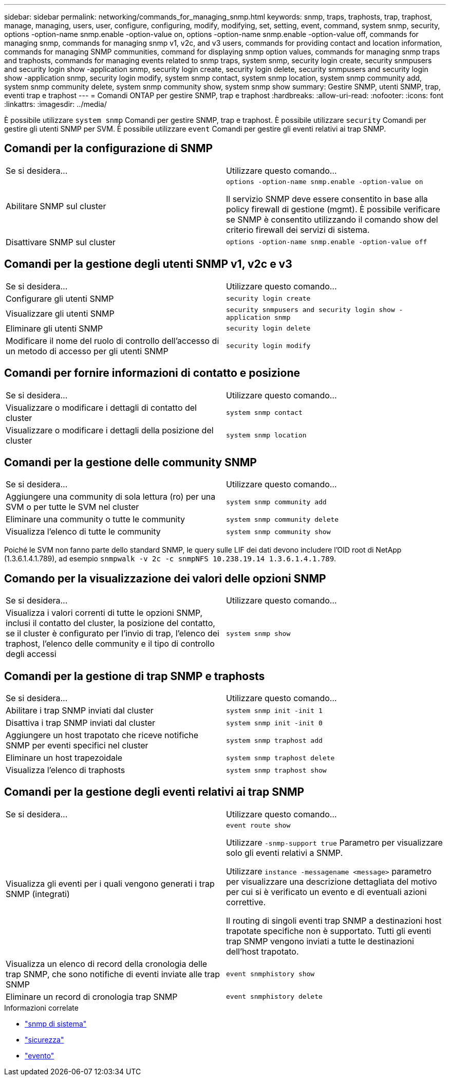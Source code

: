 ---
sidebar: sidebar 
permalink: networking/commands_for_managing_snmp.html 
keywords: snmp, traps, traphosts, trap, traphost, manage, managing, users, user, configure, configuring, modify, modifying, set, setting, event, command, system snmp, security, options -option-name snmp.enable -option-value on, options -option-name snmp.enable -option-value off, commands for managing snmp, commands for managing snmp v1, v2c, and v3 users, commands for providing contact and location information, commands for managing SNMP communities, command for displaying snmp option values, commands for managing snmp traps and traphosts, commands for managing events related to snmp traps, system snmp, security login create, security snmpusers and security login show -application snmp, security login create, security login delete, security snmpusers and security login show -application snmp, security login modify, system snmp contact, system snmp location, system snmp community add, system snmp community delete, system snmp community show, system snmp show 
summary: Gestire SNMP, utenti SNMP, trap, eventi trap e traphost 
---
= Comandi ONTAP per gestire SNMP, trap e traphost
:hardbreaks:
:allow-uri-read: 
:nofooter: 
:icons: font
:linkattrs: 
:imagesdir: ../media/


[role="lead"]
È possibile utilizzare `system snmp` Comandi per gestire SNMP, trap e traphost. È possibile utilizzare `security` Comandi per gestire gli utenti SNMP per SVM. È possibile utilizzare `event` Comandi per gestire gli eventi relativi ai trap SNMP.



== Comandi per la configurazione di SNMP

|===


| Se si desidera... | Utilizzare questo comando... 


 a| 
Abilitare SNMP sul cluster
 a| 
`options -option-name snmp.enable -option-value on`

Il servizio SNMP deve essere consentito in base alla policy firewall di gestione (mgmt). È possibile verificare se SNMP è consentito utilizzando il comando show del criterio firewall dei servizi di sistema.



 a| 
Disattivare SNMP sul cluster
 a| 
`options -option-name snmp.enable -option-value off`

|===


== Comandi per la gestione degli utenti SNMP v1, v2c e v3

|===


| Se si desidera... | Utilizzare questo comando... 


 a| 
Configurare gli utenti SNMP
 a| 
`security login create`



 a| 
Visualizzare gli utenti SNMP
 a| 
`security snmpusers and security login show -application snmp`



 a| 
Eliminare gli utenti SNMP
 a| 
`security login delete`



 a| 
Modificare il nome del ruolo di controllo dell'accesso di un metodo di accesso per gli utenti SNMP
 a| 
`security login modify`

|===


== Comandi per fornire informazioni di contatto e posizione

|===


| Se si desidera... | Utilizzare questo comando... 


 a| 
Visualizzare o modificare i dettagli di contatto del cluster
 a| 
`system snmp contact`



 a| 
Visualizzare o modificare i dettagli della posizione del cluster
 a| 
`system snmp location`

|===


== Comandi per la gestione delle community SNMP

|===


| Se si desidera... | Utilizzare questo comando... 


 a| 
Aggiungere una community di sola lettura (ro) per una SVM o per tutte le SVM nel cluster
 a| 
`system snmp community add`



 a| 
Eliminare una community o tutte le community
 a| 
`system snmp community delete`



 a| 
Visualizza l'elenco di tutte le community
 a| 
`system snmp community show`

|===
Poiché le SVM non fanno parte dello standard SNMP, le query sulle LIF dei dati devono includere l'OID root di NetApp (1.3.6.1.4.1.789), ad esempio `snmpwalk -v 2c -c snmpNFS 10.238.19.14 1.3.6.1.4.1.789`.



== Comando per la visualizzazione dei valori delle opzioni SNMP

|===


| Se si desidera... | Utilizzare questo comando... 


 a| 
Visualizza i valori correnti di tutte le opzioni SNMP, inclusi il contatto del cluster, la posizione del contatto, se il cluster è configurato per l'invio di trap, l'elenco dei traphost, l'elenco delle community e il tipo di controllo degli accessi
 a| 
`system snmp show`

|===


== Comandi per la gestione di trap SNMP e traphosts

|===


| Se si desidera... | Utilizzare questo comando... 


 a| 
Abilitare i trap SNMP inviati dal cluster
 a| 
`system snmp init -init 1`



 a| 
Disattiva i trap SNMP inviati dal cluster
 a| 
`system snmp init -init 0`



 a| 
Aggiungere un host trapotato che riceve notifiche SNMP per eventi specifici nel cluster
 a| 
`system snmp traphost add`



 a| 
Eliminare un host trapezoidale
 a| 
`system snmp traphost delete`



 a| 
Visualizza l'elenco di traphosts
 a| 
`system snmp traphost show`

|===


== Comandi per la gestione degli eventi relativi ai trap SNMP

|===


| Se si desidera... | Utilizzare questo comando... 


 a| 
Visualizza gli eventi per i quali vengono generati i trap SNMP (integrati)
 a| 
`event route show`

Utilizzare `-snmp-support true` Parametro per visualizzare solo gli eventi relativi a SNMP.

Utilizzare `instance -messagename <message>` parametro per visualizzare una descrizione dettagliata del motivo per cui si è verificato un evento e di eventuali azioni correttive.

Il routing di singoli eventi trap SNMP a destinazioni host trapotate specifiche non è supportato. Tutti gli eventi trap SNMP vengono inviati a tutte le destinazioni dell'host trapotato.



 a| 
Visualizza un elenco di record della cronologia delle trap SNMP, che sono notifiche di eventi inviate alle trap SNMP
 a| 
`event snmphistory show`



 a| 
Eliminare un record di cronologia trap SNMP
 a| 
`event snmphistory delete`

|===
.Informazioni correlate
* link:https://docs.netapp.com/us-en/ontap-cli/search.html?q=system+snmp["snmp di sistema"^]
* link:https://docs.netapp.com/us-en/ontap-cli/search.html?q=security["sicurezza"^]
* link:https://docs.netapp.com/us-en/ontap-cli/search.html?q=event["evento"^]


